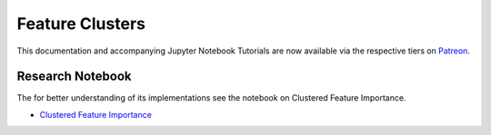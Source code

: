 .. _implementations-feature_clusters:

================
Feature Clusters
================

This documentation and accompanying Jupyter Notebook Tutorials are now available via the respective tiers on
`Patreon <https://www.patreon.com/HudsonThames>`_.


Research Notebook
*****************

The for better understanding of its implementations see the notebook on Clustered Feature Importance.

* `Clustered Feature Importance`_

.. _Clustered Feature Importance: https://github.com/hudson-and-thames/research/blob/master/Advances%20in%20Financial%20Machine%20Learning/Feature%20Importance/Cluster_Feature_Importance.ipynb
